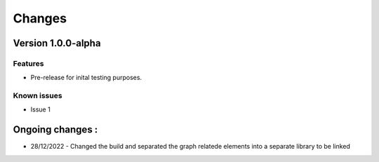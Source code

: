 *******
Changes
*******

Version 1.0.0-alpha
===================

Features
--------
* Pre-release for inital testing purposes.

Known issues
------------
* Issue 1

Ongoing changes :
===============
* 28/12/2022 - Changed the build and separated the graph relatede elements into a separate library to be linked